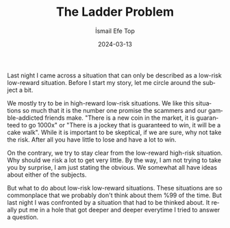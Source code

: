 #+title: The Ladder Problem
#+AUTHOR: İsmail Efe Top
#+DATE: 2024-03-13
#+LANGUAGE: en
#+DESCRIPTION: Thoughts about low-risk low-reward situations.

Last night I came across a situation that can only be described as a low-risk low-reward situation. Before I start my story, let me circle around the subject a bit.

We mostly try to be in high-reward low-risk situations. We like this situations so much that it is the number one promise the scammers and our gamble-addicted friends make. "There is a new coin in the market, it is guaranteed to go 1000x" or "There is a jockey that is guaranteed to win, it will be a cake walk". While it is important to be skeptical, if we are sure, why not take the risk. After all you have little to lose and have a lot to win.

On the contrary, we try to stay clear from the low-reward high-risk situation. Why should we risk a lot to get very little. By the way, I am not trying to take you by surprise, I am just stating the obvious. We somewhat all have ideas about either of the subjects.

But what to do about low-risk low-reward situations. These situations are so commonplace that we probably don't think about them %99 of the time. But last night I was confronted by a situation that had to be thinked about. It really put me in a hole that got deeper and deeper everytime I tried to answer a question.
